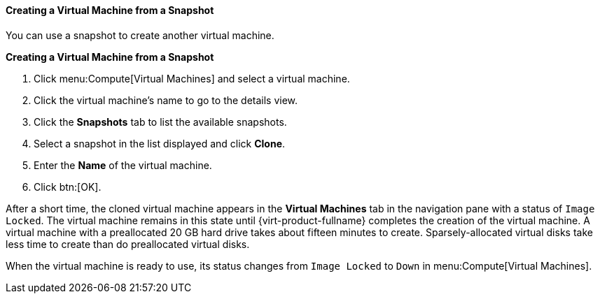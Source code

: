 :_content-type: PROCEDURE
[id="Creating_a_Virtual_Machine_from_a_Snapshot_{context}""]
==== Creating a Virtual Machine from a Snapshot

You can use a snapshot to create another virtual machine.

*Creating a Virtual Machine from a Snapshot*

. Click menu:Compute[Virtual Machines] and select a virtual machine.
. Click the virtual machine's name to go to the details view.
. Click the *Snapshots* tab to list the available snapshots.
. Select a snapshot in the list displayed and click *Clone*.
. Enter the *Name* of the virtual machine.
. Click btn:[OK].


After a short time, the cloned virtual machine appears in the *Virtual Machines* tab in the navigation pane with a status of `Image Locked`. The virtual machine remains in this state until {virt-product-fullname} completes the creation of the virtual machine. A virtual machine with a preallocated 20 GB hard drive takes about fifteen minutes to create. Sparsely-allocated virtual disks take less time to create than do preallocated virtual disks.

When the virtual machine is ready to use, its status changes from `Image Locked` to `Down` in menu:Compute[Virtual Machines].
